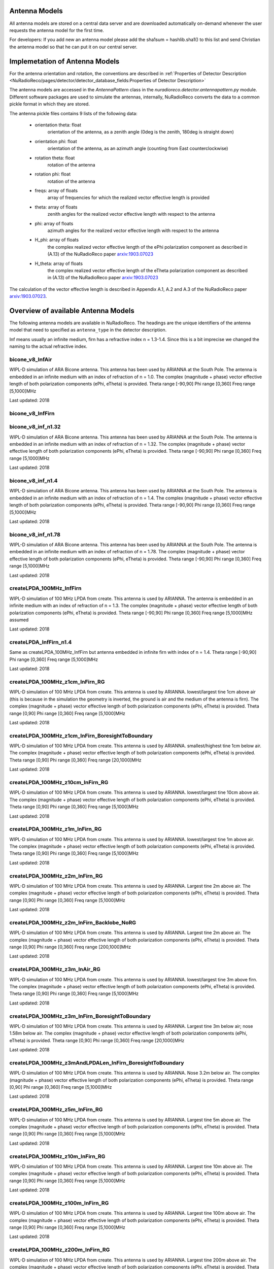Antenna Models
=========================================

All antenna models are stored on a central data server and are downloaded automatically on-demand
whenever the user requests the antenna model for the first time.

For developers:
If you add new an antenna model please add the sha1sum = hashlib.sha1() to this list and send Christian
the antenna model so that he can put it on our central server.

Implemetation of Antenna Models
===============================

For the antenna orientation and rotation, the conventions are described in :ref:`Properties of Detector Description <NuRadioReco/pages/detector/detector_database_fields:Properties of Detector Description>`

The antenna models are accessed in the `AntennaPattern` class in the `nuradioreco.detector.antennapattern.py` module.
Different software packages are used to simulate the antennas, internally, NuRadioReco converts the data to a common pickle format in which they are
stored.

The antenna pickle files contains 9 lists of the following data:

    - orientation theta: float
        orientation of the antenna, as a zenith angle (0deg is the zenith, 180deg is straight down)
    - orientation phi: float
        orientation of the antenna, as an azimuth angle (counting from East counterclockwise)
    - rotation theta: float
        rotation of the antenna
    - rotation phi: float
        rotation of the antenna
    - freqs: array of floats
        array of frequencies for which the realized vector effective length is provided
    - theta: array of floats
        zenith angles for the realized vector effective length with respect to the antenna
    - phi: array of floats
        azimuth angles for the realized vector effective length with respect to the antenna
    - H_phi: array of floats
        the complex realized vector effective length of the ePhi polarization component as described in (A.13) of the NuRadioReco paper `arxiv:1903.07023 <https://arxiv.org/abs/1903.07023>`__
    - H_theta: array of floats
        the complex realized vector effective length of the eTheta polarization component as described in (A.13) of the NuRadioReco paper `arxiv:1903.07023 <https://arxiv.org/abs/1903.07023>`__

The calculation of the vector effective length is described in Appendix A.1, A.2 and A.3 of the NuRadioReco paper `arxiv:1903.07023 <https://arxiv.org/abs/1903.07023>`__.


Overview of available Antenna Models
====================================

The following antenna models are available in NuRadioReco.
The headings are the unique identifiers of the antenna model that need to specified as  ``antenna_type`` in the detector description.

Inf means usually an infinite medium, firn has a refractive index n = 1.3-1.4. Since this is a bit imprecise
we changed the naming to the actual refractive index.

bicone_v8_InfAir
-----------------
WIPL-D simulation of ARA Bicone antenna.
This antenna has been used by ARIANNA at the South Pole.
The antenna is embedded in an infinite medium with an index of refraction of n = 1.0.
The complex (magnitude + phase) vector effective length of both polarization components (ePhi, eTheta) is provided.
Theta range [-90,90] Phi range [0,360] Freq range [5,1000]MHz

Last updated: 2018

bicone_v8_InfFirn
------------------

bicone_v8_inf_n1.32
--------------------
WIPL-D simulation of ARA Bicone antenna.
This antenna has been used by ARIANNA at the South Pole.
The antenna is embedded in an infinite medium with an index of refraction of n = 1.32.
The complex (magnitude + phase) vector effective length of both polarization components (ePhi, eTheta) is provided.
Theta range [-90,90] Phi range [0,360] Freq range [5,1000]MHz

Last updated: 2018

bicone_v8_inf_n1.4
-------------------
WIPL-D simulation of ARA Bicone antenna.
This antenna has been used by ARIANNA at the South Pole.
The antenna is embedded in an infinite medium with an index of refraction of n = 1.4.
The complex (magnitude + phase) vector effective length of both polarization components (ePhi, eTheta) is provided.
Theta range [-90,90] Phi range [0,360] Freq range [5,1000]MHz

Last updated: 2018

bicone_v8_inf_n1.78
--------------------
WIPL-D simulation of ARA Bicone antenna.
This antenna has been used by ARIANNA at the South Pole.
The antenna is embedded in an infinite medium with an index of refraction of n = 1.78.
The complex (magnitude + phase) vector effective length of both polarization components (ePhi, eTheta) is provided.
Theta range [-90,90] Phi range [0,360] Freq range [5,1000]MHz

Last updated: 2018

createLPDA_100MHz_InfFirn
--------------------------
WIPL-D simulation of 100 MHz LPDA from create.
This antenna is used by ARIANNA.
The antenna is embedded in an infinite medium with an index of refraction of n = 1.3.
The complex (magnitude + phase) vector effective length of both polarization components (ePhi, eTheta) is provided.
Theta range [-90,90] Phi range [0,360] Freq range [5,1000]MHz assumed

Last updated: 2018

createLPDA_InfFirn_n1.4
------------------------
Same as createLPDA_100MHz_InfFirn but antenna embedded in infinite firn with index of n = 1.4.
Theta range [-90,90] Phi range [0,360] Freq range [5,1000]MHz

Last updated: 2018

createLPDA_100MHz_z1cm_InFirn_RG
---------------------------------
WIPL-D simulation of 100 MHz LPDA from create.
This antenna is used by ARIANNA.
lowest/largest tine 1cm above air (this is because in the simulation the geometry is inverted, the ground is air and the medium of the antenna is firn).
The complex (magnitude + phase) vector effective length of both polarization components (ePhi, eTheta) is provided.
Theta range [0,90] Phi range [0,360] Freq range [5,1000]MHz

Last updated: 2018

createLPDA_100MHz_z1cm_InFirn_BoresightToBoundary
--------------------------------------------------
WIPL-D simulation of 100 MHz LPDA from create.
This antenna is used by ARIANNA.
smallest/highest tine 1cm below air.
The complex (magnitude + phase) vector effective length of both polarization components (ePhi, eTheta) is provided.
Theta range [0,90] Phi range [0,360] Freq range [20,1000]MHz

Last updated: 2018

createLPDA_100MHz_z10cm_InFirn_RG
----------------------------------
WIPL-D simulation of 100 MHz LPDA from create.
This antenna is used by ARIANNA.
lowest/largest tine 10cm above air.
The complex (magnitude + phase) vector effective length of both polarization components (ePhi, eTheta) is provided.
Theta range [0,90] Phi range [0,360] Freq range [5,1000]MHz

Last updated: 2018

createLPDA_100MHz_z1m_InFirn_RG
--------------------------------
WIPL-D simulation of 100 MHz LPDA from create.
This antenna is used by ARIANNA.
lowest/largest tine 1m above air.
The complex (magnitude + phase) vector effective length of both polarization components (ePhi, eTheta) is provided.
Theta range [0,90] Phi range [0,360] Freq range [5,1000]MHz

Last updated: 2018

createLPDA_100MHz_z2m_InFirn_RG
--------------------------------
WIPL-D simulation of 100 MHz LPDA from create.
This antenna is used by ARIANNA. Largest tine 2m above air.
The complex (magnitude + phase) vector effective length of both polarization components (ePhi, eTheta) is provided.
Theta range [0,90] Phi range [0,360] Freq range [5,1000]MHz

Last updated: 2018

createLPDA_100MHz_z2m_InFirn_Backlobe_NoRG
-------------------------------------------
WIPL-D simulation of 100 MHz LPDA from create.
This antenna is used by ARIANNA. Largest tine 2m above air.
The complex (magnitude + phase) vector effective length of both polarization components (ePhi, eTheta) is provided.
Theta range [0,90] Phi range [0,360] Freq range [200,1000]MHz

Last updated: 2018

createLPDA_100MHz_z3m_InAir_RG
-------------------------------
WIPL-D simulation of 100 MHz LPDA from create.
This antenna is used by ARIANNA. lowest/largest tine 3m above firn.
The complex (magnitude + phase) vector effective length of both polarization components (ePhi, eTheta) is provided.
Theta range [0,90] Phi range [0,360] Freq range [5,1000]MHz

Last updated: 2018

createLPDA_100MHz_z3m_InFirn_BoresightToBoundary
-------------------------------------------------
WIPL-D simulation of 100 MHz LPDA from create.
This antenna is used by ARIANNA.
Largest tine 3m below air; nose 1.58m below air.
The complex (magnitude + phase) vector effective length of both polarization components (ePhi, eTheta) is provided.
Theta range [0,90] Phi range [0,360] Freq range [20,1000]MHz

Last updated: 2018

createLPDA_100MHz_z3mAndLPDALen_InFirn_BoresightToBoundary
-----------------------------------------------------------
WIPL-D simulation of 100 MHz LPDA from create.
This antenna is used by ARIANNA. Nose 3.2m below air.
The complex (magnitude + phase) vector effective length of both polarization components (ePhi, eTheta) is provided.
Theta range [0,90] Phi range [0,360] Freq range [5,1000]MHz

Last updated: 2018

createLPDA_100MHz_z5m_InFirn_RG
--------------------------------
WIPL-D simulation of 100 MHz LPDA from create. This antenna is used by ARIANNA.
Largest tine 5m above air.
The complex (magnitude + phase) vector effective length of both polarization components (ePhi, eTheta) is provided.
Theta range [0,90] Phi range [0,360] Freq range [5,1000]MHz

Last updated: 2018

createLPDA_100MHz_z10m_InFirn_RG
---------------------------------
WIPL-D simulation of 100 MHz LPDA from create.
This antenna is used by ARIANNA.
Largest tine 10m above air.
The complex (magnitude + phase) vector effective length of both polarization components (ePhi, eTheta) is provided.
Theta range [0,90] Phi range [0,360] Freq range [5,1000]MHz

Last updated: 2018

createLPDA_100MHz_z100m_InFirn_RG
----------------------------------
WIPL-D simulation of 100 MHz LPDA from create.
This antenna is used by ARIANNA. Largest tine 100m above air.
The complex (magnitude + phase) vector effective length of both polarization components (ePhi, eTheta) is provided.
Theta range [0,90] Phi range [0,360] Freq range [5,1000]MHz

Last updated: 2018

createLPDA_100MHz_z200m_InFirn_RG
----------------------------------
WIPL-D simulation of 100 MHz LPDA from create.
This antenna is used by ARIANNA. Largest tine 200m above air.
The complex (magnitude + phase) vector effective length of both polarization components (ePhi, eTheta) is provided.
Theta range [0,90] Phi range [0,360] Freq range [5,1000]MHz

Last updated: 2018

createLPDA_100MHz_InfAir
-------------------------
Same as createLPDA_100MHz_InfFirn but antenna embedded in infinite air (i.e. n = 1).
Theta range [-90,90] Phi range [0,360] Freq range [5,1000]MHz

Last updated: 2018

createLPDA_100MHz_z1cm_InAir_RG
--------------------------------
WIPL-D simulation of 100 MHz LPDA from create.
This antenna is used by ARIANNA.
lowest/largest tine 1cm above firn (this is because in the simulation the geometry is inverted, the ground is air and the medium of the antenna is firn).
The complex (magnitude + phase) vector effective length of both polarization components (ePhi, eTheta) is provided.
Theta range [0,90] Phi range [0,360] Freq range [5,1000]MHz

Last updated: 2018

createLPDA_100MHz_z1m_InFirn_RG_v2
-----------------------------------

dip7cm_hpol_infFirn
--------------------
WIPL-D simulation of KU dipole 52cm long.
This antenna is used by ARIANNA.
Horizontally orientated dipole antenna in infinite firn media(n=1.3 assumed).
The complex (magnitude + phase) vector effective length of both polarization components (ePhi, eTheta) is provided.
Theta range [0,90] Phi range [0,360] Freq range [20,1000]MHz

Last updated: 2018

dip7cm_z260mm_InFirn_RG
------------------------
WIPL-D simulation of KU dipole 52cm long.
This antenna is used by ARIANNA. dipole center 260cm in firn.
The complex (magnitude + phase) vector effective length of both polarization components (ePhi, eTheta) is provided.
Theta range [0,90] Phi range [0,360] Freq range [20,1000]MHz

Last updated: 2018

dip7cm_z1m_InFirn_RG
---------------------
WIPL-D simulation of KU dipole 52cm long.
This antenna is used by ARIANNA. dipole center 1m in firn.
The complex (magnitude + phase) vector effective length of both polarization components (ePhi, eTheta) is provided.
Theta range [0,90] Phi range [0,360] Freq range [20,1000]MHz

Last updated: 2018

dip7cm_z2m_InFirn_RG
---------------------
WIPL-D simulation of KU dipole 52cm long.
This antenna is used by ARIANNA. dipole center 2m in firn.
The complex (magnitude + phase) vector effective length of both polarization components (ePhi, eTheta) is provided.
Theta range [0,90] Phi range [0,360] Freq range [20,1000]MHz

Last updated: 2018

dip7cm_z3m_InFirn_RG_NearHorizontalHD
--------------------------------------
WIPL-D simulation of KU dipole 52cm long.
This antenna is used by ARIANNA. dipole center 3m in firn.
The complex (magnitude + phase) vector effective length of both polarization components (ePhi, eTheta) is provided.
Theta range [0,0.5] Phi range [0,360] Freq range [20,1000]MHz

Last updated: 2018

dip7cm_z5m_InFirn_RG
---------------------
WIPL-D simulation of KU dipole 52cm long.
This antenna is used by ARIANNA. dipole center 5m above air.
The complex (magnitude + phase) vector effective length of both polarization components (ePhi, eTheta) is provided.
Theta range [0,90] Phi range [0,360] Freq range [20,1000]MHz

Last updated: 2018

dip7cm_z10m_InFirn_RG
----------------------
WIPL-D simulation of KU dipole 52cm long.
This antenna is used by ARIANNA. dipole center 10m above air.
The complex (magnitude + phase) vector effective length of both polarization components (ePhi, eTheta) is provided.
Theta range [0,90] Phi range [0,360] Freq range [20,1000]MHz

Last updated: 2018

dip7cm_z200m_InFirn_RG
-----------------------
WIPL-D simulation of KU dipole 52cm long.
This antenna is used by ARIANNA.
Dipole center 200m below surface.
The complex (magnitude + phase) vector effective length of both polarization components (ePhi, eTheta) is provided.
Theta range [0,90] Phi range [0,360] Freq range [20,1000]MHz

Last updated: 2018

dip7cm_z100m_InFirn_RG
-----------------------
WIPL-D simulation of KU dipole 52cm long.
This antenna is used by ARIANNA. dipole center 100m below surface.
The complex (magnitude + phase) vector effective length of both polarization components (ePhi, eTheta) is provided.
Theta range [0,90] Phi range [0,360] Freq range [20,1000]MHz

Last updated: 2018


dip7cm_infAir_s12
------------------
WIPL-D simulation of KU dipole 52cm long. This antenna is used by ARIANNA.
Vertically orientated dipole in infinite air (n=1).
The complex (magnitude + phase) vector effective length of both polarization components (ePhi, eTheta) is provided.
Theta range [=90,90] Phi range [0,360] Freq range [20,1000]MHz

Last updated: 2018

dip7cm_z270mm_InAir
--------------------
WIPL-D simulation of KU dipole 52cm long.
This antenna is used by ARIANNA. dipole center 270mm deep, in infinite air (n=1).
The complex (magnitude + phase) vector effective length of both polarization components (ePhi, eTheta) is provided.
Theta range [0,90] Phi range [0,360] Freq range [20,1000]MHz

Last updated: 2018

dip7cm_z1m_InAir
-----------------
WIPL-D simulation of KU dipole 52cm long.
This antenna is used by ARIANNA. dipole center 1m above firn.
The complex (magnitude + phase) vector effective length of both polarization components (ePhi, eTheta) is provided.
Theta range [0,90] Phi range [0,360] Freq range [20,1000]MHz

Last updated: 2018

dip7cm_z1m_InAir_RG_NearHorizontalHD
-------------------------------------
WIPL-D simulation of KU dipole 52cm long.
This antenna is used by ARIANNA. dipole center 1m above air.
The complex (magnitude + phase) vector effective length of both polarization components (ePhi, eTheta) is provided.
Theta range [0,1] Phi range [0,360] Freq range [20,1000]MHz

Last updated: 2018

dip7cm_z1m_InAir_RG_NearHorizontalHD2
--------------------------------------
WIPL-D simulation of KU dipole 52cm long.
This antenna is used by ARIANNA. dipole center 1m above air.
The complex (magnitude + phase) vector effective length of both polarization components (ePhi, eTheta) is provided.
Theta range [0,0.5] Phi range [0,360] Freq range [20,1000]MHz

Last updated: 2018

dip7cm_z2m_InAir
-----------------
WIPL-D simulation of KU dipole 52cm long.
This antenna is used by ARIANNA. dipole center 2m above firn.
The complex (magnitude + phase) vector effective length of both polarization components (ePhi, eTheta) is provided.
Theta range [0,90] Phi range [0,360] Freq range [20,1000]MHz

Last updated: 2018

dip7cm_z5m_InAir
-----------------

WIPL-D simulation of KU dipole 52cm long.
This antenna is used by ARIANNA. dipole center 5m above firn.
The complex (magnitude + phase) vector effective length of both polarization components (ePhi, eTheta) is provided.
Theta range [0,90] Phi range [0,360] Freq range [20,1000]MHz

Last updated: 2018

RNOG_vpol_4inch_center_n1.73
-----------------------------
xF simulations for the RNOG Vpol in a 5.75 inch borehole with index of refraction of ice n=1.73.
The antenna is placed in the center (x, y) of the borehole. An extra cubic interpolation is performed in frequencies (5 MHz step).
Theta range [0, 90] Phi range [0, 360] Freq range [0, 4200]MHz

Last updated: 2020

RNOG_vpol_4inch_half_n1.73
---------------------------
xF simulations for the RNOG Vpol in a 5.75 inch borehole with index of refraction of ice n=1.73.
The antenna is halfway displaced from the center towards phi = 0. An extra cubic interpolation is performed in frequencies (5 MHz step).
Theta range [0, 90] Phi range [0, 360] Freq range [0, 4200]MHz

Last updated: 2020

RNOG_vpol_4inch_wall_n1.73
---------------------------
xF simulations for the RNOG Vpol in a 5.75 inch borehole with index of refraction of ice n=1.73.
The antenna placed against the wall towards phi = 0. An extra cubic interpolation is performed in frequencies (5 MHz step).
Theta range [0, 90] Phi range [0, 360] Freq range [0, 4200]MHz

Last updated: 2020

RNOG_vpol_v3_5inch_center_n1.74
-------------------------------
XFdtd simulations for the RNO-G VPol in an 11.2 inch diameter borehole with index of refraction of ice n=1.74. The antenna is placed in the center (x, y) of the borehole. Theta range [0, 180] Phi range [0, 360] Freq range [0, 1000]MHz. No power feed-through cable included.

Note: Simulation ran with Theta range [0, 90] and Phi range [0, 90] due to simulation size constraints and was extended to range noted above using symmetry.

Last updated: 2025

RNOG_hpol_v4_8inch_center_n1.74
-------------------------------
XFdtd simulations for the RNO-G HPol in an 11.2 inch diameter borehole with index of refraction of ice n=1.74. The antenna is placed in the center (x, y) of the borehole. Theta range [0, 180] Phi range [0, 360] Freq range [0, 1000]MHz. No power feed-through cable included.

Note: Simulation ran with Theta range [0, 90] and Phi range [0, 90] due to simulation size constraints and was extended to range noted above using symmetry.

Last updated: 2025

RNOG_quadslot_v1_n1.74
-----------------------
XFdtd simulations for the RNOG Hpol.
Simulations are done in air, frequencies are rescaled with n=1.74. An extra cubic interpolation is performed in frequencies (5 MHz step).
Theta range [-180, 180] Phi range [0, 360] Freq range [57, 574]MHz

Last updated: 2020

RNOG_quadslot_v2_n1.74
-----------------------
XFdtd simulations for the RNOG Hpol.
Simulations are done in air, frequencies are rescaled with n=1.74. An extra cubic interpolation is performed in frequencies (5 MHz step).
Theta range [-180, 180] Phi range [0, 360] Freq range [57, 574]MHz

Last updated: 2020

RNOG_quadslot_v2_rescaled_fineFreq
-----------------------------------

RNOG_quadslot_v3_air_rescaled_to_n1.74
---------------------------------------
XFdtd simulations in for the RNO-G Hpol.
Simulations are done in air, frequencies are rescaled with n=1.74.
Theta range [-180, 180] Phi range [0, 360] Freq range [57, 574]MHz

Last updated: 2020

SKALA_InfFirn
--------------
Log-periodic antenna for SKA-low, called SKALA-2.
The complex (magnitude + phase) vector effective length of both polarization components (ePhi, eTheta) is provided.
Theta range [0, 90]; Phi range [0, 360]; Freq range [50, 350]MHz
For more information, see: https://ieeexplore.ieee.org/abstract/document/7297231/authors#authors
Last updated: 2021

SmallBlackSpider_ground2_measured
---------------------------------
The Small Black Spider LPDA of the AERA detector at the Pierre Auger Observatory.
The antenna model is based on an extensive in-situ measurement campaign which is documented in this paper: 10.1088/1748-0221/12/10/T10005
Please note that the model contains the low-noise amplifier (LNA) which is integrated into the antenna terminals. Therefore, the 
vector effective length is in the order of 5-10m.
If you use this model in a paper, please cite: http://dx.doi.org/10.1088/1748-0221/7/10/P10011 and http://dx.doi.org/10.1016/j.nima.2011.01.049
Added: 2025

Butterfly_ground2
-----------------
The Butterfly antenna of the AERA detector at the Pierre Auger Observatory. The antenna model is based on simulations.
Please note that the model contains the low-noise amplifier (LNA) which is integrated into the antenna terminals. 
If you use this model in a paper, please cite: http://dx.doi.org/10.1088/1748-0221/7/10/P10011 and http://dx.doi.org/10.1016/j.nima.2011.01.049
Added: 2025

Butterfly_ground2_East
----------------------
The East arm of the Butterfly antenna of the AERA detector at the Pierre Auger Observatory.
The antenna model is based on an extensive in-situ measurement campaign which is documented in this PhD thesis: http://doi.org/10.18154/RWTH-2018-225398
Please note that the model contains the low-noise amplifier (LNA) which is integrated into the antenna terminals. 
If you use this model in a paper, please cite: http://dx.doi.org/10.1088/1748-0221/7/10/P10011 and http://dx.doi.org/10.1016/j.nima.2011.01.049
Added: 2025

Butterfly_ground2_North
-----------------------
The North arm of the Butterfly antenna of the AERA detector at the Pierre Auger Observatory.
The antenna model is based on an extensive in-situ measurement campaign which is documented in this PhD thesis: http://doi.org/10.18154/RWTH-2018-225398
Please note that the model contains the low-noise amplifier (LNA) which is integrated into the antenna terminals. 
If you use this model in a paper, please cite: http://dx.doi.org/10.1088/1748-0221/7/10/P10011 and http://dx.doi.org/10.1016/j.nima.2011.01.049
Added: 2025


Additional Models
==================

RNOG_vpol_v1_n1.4
------------------

RNOG_vpol_v1_n1.73
-------------------

fourslot_InfFirn
-----------------

greenland_vpol_InfFirn
-----------------------

trislot_RNOG
-------------

dipole_ARA_bicone_infinitefirn
-------------------------------

XFDTD_Hpol_150mmHole_n1.78
---------------------------

XFDTD_Vpol_CrossFeed_150mmHole_n1.78
-------------------------------------

XFDTD_Vpol_CrossFeed_150mmHole_n1.78_InfFirn
---------------------------------------------
